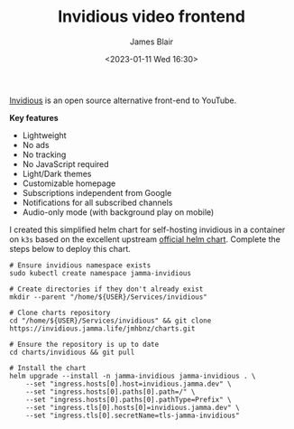 #+TITLE: Invidious video frontend
#+AUTHOR: James Blair
#+EMAIL: mail@jamesblair.net
#+DATE: <2023-01-11 Wed 16:30>

[[https://github.com/iv-org/invidious][Invidious]] is an open source alternative front-end to YouTube.

*Key features*

- Lightweight
- No ads
- No tracking
- No JavaScript required
- Light/Dark themes
- Customizable homepage
- Subscriptions independent from Google
- Notifications for all subscribed channels
- Audio-only mode (with background play on mobile)

I created this simplified helm chart for self-hosting invidious in a container on ~k3s~ based on the excellent upstream [[https://github.com/iv-org/invidious/tree/master/kubernetes][official helm chart]]. Complete the steps below to deploy this chart.

#+NAME: Deploy invidious via helm
#+begin_src tmate
# Ensure invidious namespace exists
sudo kubectl create namespace jamma-invidious

# Create directories if they don't already exist
mkdir --parent "/home/${USER}/Services/invidious"

# Clone charts repository
cd "/home/${USER}/Services/invidious" && git clone https://invidious.jamma.life/jmhbnz/charts.git

# Ensure the repository is up to date
cd charts/invidious && git pull

# Install the chart
helm upgrade --install -n jamma-invidious jamma-invidious . \
    --set "ingress.hosts[0].host=invidious.jamma.dev" \
    --set "ingress.hosts[0].paths[0].path=/" \
    --set "ingress.hosts[0].paths[0].pathType=Prefix" \
    --set "ingress.tls[0].hosts[0]=invidious.jamma.dev" \
    --set "ingress.tls[0].secretName=tls-jamma-invidious"
#+end_src
